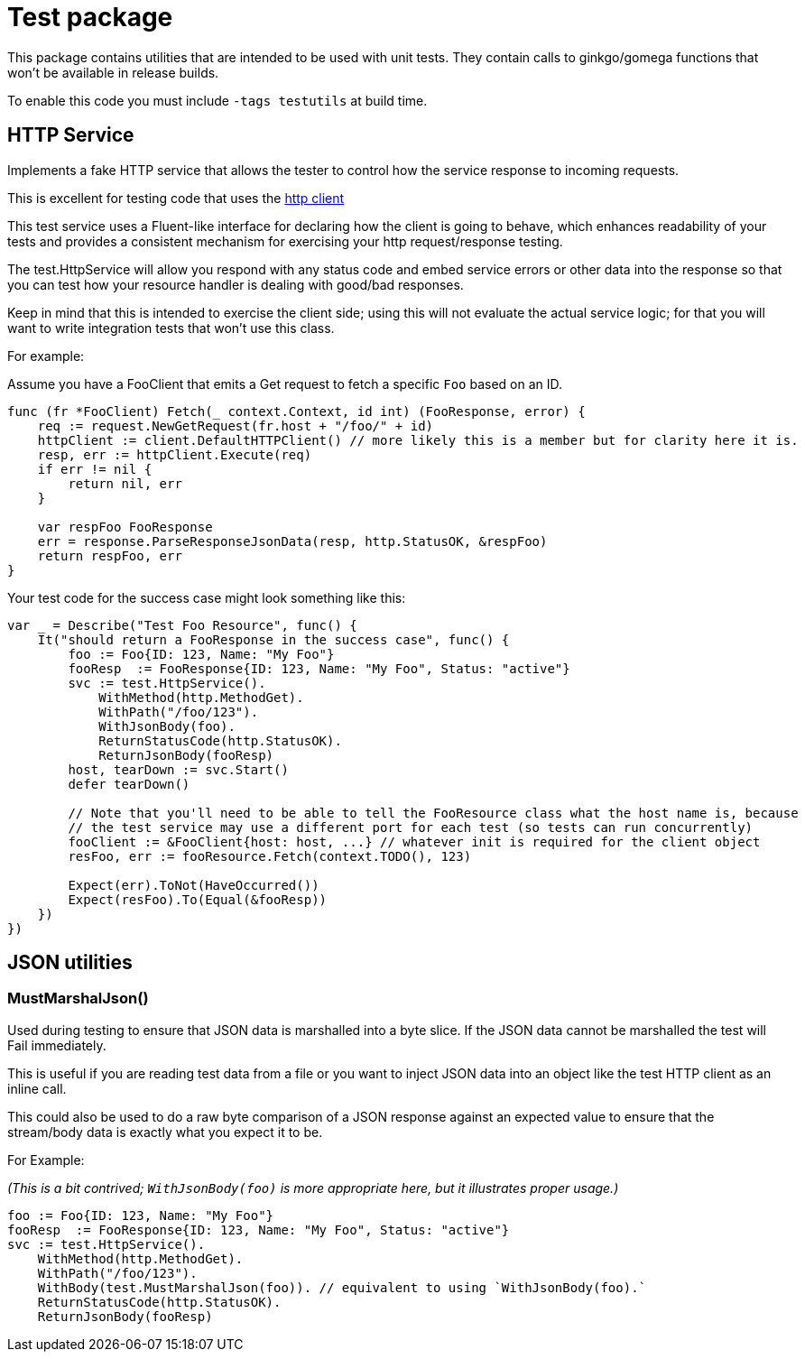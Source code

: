 = Test package

This package contains utilities that are intended to be used with unit tests.
They contain calls to ginkgo/gomega functions that won't be available in release builds.

To enable this code you must include `-tags testutils` at build time.

== HTTP Service

Implements a fake HTTP service that allows the tester to control how the service response to incoming requests.

This is excellent for testing code that uses the xref:../../client/README.adoc[http client]

This test service uses a Fluent-like interface for declaring how the client is going to behave, which enhances
readability of your tests and provides a consistent mechanism for exercising your http request/response testing.

The test.HttpService will allow you respond with any status code and embed service errors or other data into the
response so that you can test how your resource handler is dealing with good/bad responses.

Keep in mind that this is intended to exercise the client side; using this will not evaluate the actual service
logic; for that you will want to write integration tests that won't use this class.

For example:

Assume you have a FooClient that emits a Get request to fetch a specific `Foo` based on an ID.
[source,go]
----
func (fr *FooClient) Fetch(_ context.Context, id int) (FooResponse, error) {
    req := request.NewGetRequest(fr.host + "/foo/" + id)
    httpClient := client.DefaultHTTPClient() // more likely this is a member but for clarity here it is.
    resp, err := httpClient.Execute(req)
    if err != nil {
        return nil, err
    }

    var respFoo FooResponse
    err = response.ParseResponseJsonData(resp, http.StatusOK, &respFoo)
    return respFoo, err
}
----

Your test code for the success case might look something like this:
[source,go]
----
var _ = Describe("Test Foo Resource", func() {
    It("should return a FooResponse in the success case", func() {
        foo := Foo{ID: 123, Name: "My Foo"}
        fooResp  := FooResponse{ID: 123, Name: "My Foo", Status: "active"}
        svc := test.HttpService().
            WithMethod(http.MethodGet).
            WithPath("/foo/123").
            WithJsonBody(foo).
            ReturnStatusCode(http.StatusOK).
            ReturnJsonBody(fooResp)
        host, tearDown := svc.Start()
        defer tearDown()

        // Note that you'll need to be able to tell the FooResource class what the host name is, because
        // the test service may use a different port for each test (so tests can run concurrently)
        fooClient := &FooClient{host: host, ...} // whatever init is required for the client object
        resFoo, err := fooResource.Fetch(context.TODO(), 123)

        Expect(err).ToNot(HaveOccurred())
        Expect(resFoo).To(Equal(&fooResp))
    })
})
----

== JSON utilities

=== MustMarshalJson()

Used during testing to ensure that JSON data is marshalled into a byte slice.
If the JSON data cannot be marshalled the test will Fail immediately.

This is useful if you are reading test data from a file or you want to inject JSON data into an object
like the test HTTP client as an inline call.

This could also be used to do a raw byte comparison of a JSON response against an expected value to ensure
that the stream/body data is exactly what you expect it to be. 

For Example:

_(This is a bit contrived; `WithJsonBody(foo)` is more appropriate here, but it illustrates proper usage.)_
[source,go]
----

foo := Foo{ID: 123, Name: "My Foo"}
fooResp  := FooResponse{ID: 123, Name: "My Foo", Status: "active"}
svc := test.HttpService().
    WithMethod(http.MethodGet).
    WithPath("/foo/123").
    WithBody(test.MustMarshalJson(foo)). // equivalent to using `WithJsonBody(foo).`
    ReturnStatusCode(http.StatusOK).
    ReturnJsonBody(fooResp)
----
